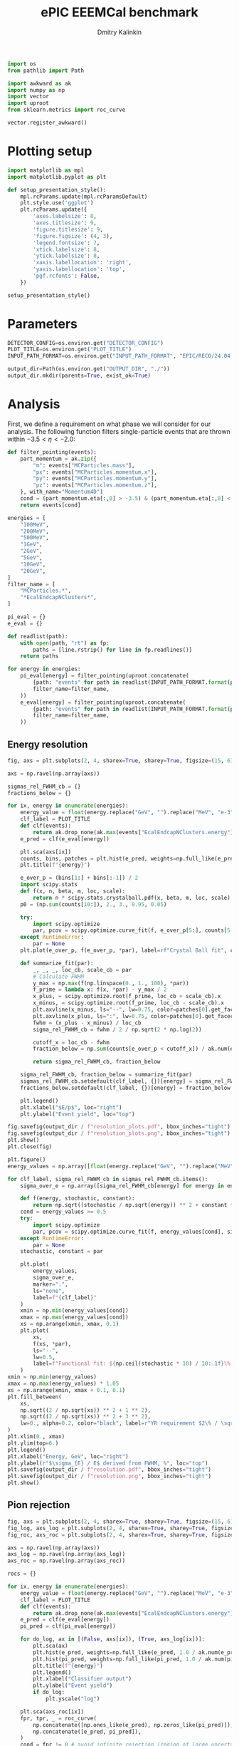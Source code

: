 #+PROPERTY: header-args:jupyter-python :session /jpy:localhost#8888:backwards_ecal :async yes :results drawer :exports both

#+TITLE: ePIC EEEMCal benchmark
#+AUTHOR: Dmitry Kalinkin
#+OPTIONS: d:t

#+LATEX_CLASS_OPTIONS: [9pt,letter]
#+BIND: org-latex-image-default-width ""
#+BIND: org-latex-image-default-option "scale=0.3"
#+BIND: org-latex-images-centered nil
#+BIND: org-latex-minted-options (("breaklines") ("bgcolor" "black!5") ("frame" "single"))
#+LATEX_HEADER: \usepackage[margin=1in]{geometry}
#+LATEX_HEADER: \setlength{\parindent}{0pt}
#+LATEX: \sloppy

#+begin_src jupyter-python :results silent
import os
from pathlib import Path

import awkward as ak
import numpy as np
import vector
import uproot
from sklearn.metrics import roc_curve

vector.register_awkward()
#+end_src

* Plotting setup
                
#+begin_src jupyter-python :results silent
import matplotlib as mpl
import matplotlib.pyplot as plt
       
def setup_presentation_style():
    mpl.rcParams.update(mpl.rcParamsDefault)
    plt.style.use('ggplot')
    plt.rcParams.update({
        'axes.labelsize': 8,
        'axes.titlesize': 9,
        'figure.titlesize': 9,
        'figure.figsize': (4, 3),
        'legend.fontsize': 7,
        'xtick.labelsize': 8,
        'ytick.labelsize': 8,
        'xaxis.labellocation': 'right',
        'yaxis.labellocation': 'top',
        'pgf.rcfonts': False,
    })

setup_presentation_style()
#+end_src       

* Parameters

#+begin_src jupyter-python :results silent
DETECTOR_CONFIG=os.environ.get("DETECTOR_CONFIG")
PLOT_TITLE=os.environ.get("PLOT_TITLE")
INPUT_PATH_FORMAT=os.environ.get("INPUT_PATH_FORMAT", "EPIC/RECO/24.04.0/epic_craterlake/SINGLE/{particle}/{energy}/130to177deg/{particle}_{energy}_130to177deg.{ix:04d}.eicrecon.tree.edm4eic.root")

output_dir=Path(os.environ.get("OUTPUT_DIR", "./"))
output_dir.mkdir(parents=True, exist_ok=True)
#+end_src

* Analysis

First, we define a requirement on what phase we will consider for our
analysis. The following function filters single-particle events that
are thrown within $-3.5 < \eta < -2.0$:

#+begin_src jupyter-python
def filter_pointing(events):
    part_momentum = ak.zip({
        "m": events["MCParticles.mass"],
        "px": events["MCParticles.momentum.x"],
        "py": events["MCParticles.momentum.y"],
        "pz": events["MCParticles.momentum.z"],
    }, with_name="Momentum4D")
    cond = (part_momentum.eta[:,0] > -3.5) & (part_momentum.eta[:,0] < -2.)
    return events[cond]
#+end_src

#+begin_src jupyter-python
energies = [
    "100MeV",
    "200MeV",
    "500MeV",
    "1GeV",
    "2GeV",
    "5GeV",
    "10GeV",
    "20GeV",
]
filter_name = [
    "MCParticles.*",
    "*EcalEndcapNClusters*",
]

pi_eval = {}
e_eval = {}

def readlist(path):
    with open(path, "rt") as fp:
        paths = [line.rstrip() for line in fp.readlines()]
    return paths

for energy in energies:
    pi_eval[energy] = filter_pointing(uproot.concatenate(
        {path: "events" for path in readlist(INPUT_PATH_FORMAT.format(particle="pi-", energy=energy))},
        filter_name=filter_name,
    ))
    e_eval[energy] = filter_pointing(uproot.concatenate(
        {path: "events" for path in readlist(INPUT_PATH_FORMAT.format(particle="e-", energy=energy))},
        filter_name=filter_name,
    ))
#+end_src

** Energy resolution

#+begin_src jupyter-python
fig, axs = plt.subplots(2, 4, sharex=True, sharey=True, figsize=(15, 6))

axs = np.ravel(np.array(axs))

sigmas_rel_FWHM_cb = {}
fractions_below = {}

for ix, energy in enumerate(energies):
    energy_value = float(energy.replace("GeV", "").replace("MeV", "e-3"))
    clf_label = PLOT_TITLE
    def clf(events):
        return ak.drop_none(ak.max(events["EcalEndcapNClusters.energy"], axis=-1)) / energy_value
    e_pred = clf(e_eval[energy])

    plt.sca(axs[ix])
    counts, bins, patches = plt.hist(e_pred, weights=np.full_like(e_pred, 1.0 / ak.num(e_pred, axis=0)), bins=np.linspace(0.01, 1.01, 101), label=rf"$e^-$ {clf_label}")
    plt.title(f"{energy}")

    e_over_p = (bins[1:] + bins[:-1]) / 2
    import scipy.stats
    def f(x, n, beta, m, loc, scale):
        return n * scipy.stats.crystalball.pdf(x, beta, m, loc, scale)
    p0 = (np.sum(counts[10:]), 2., 3., 0.95, 0.05)

    try:
        import scipy.optimize
        par, pcov = scipy.optimize.curve_fit(f, e_over_p[5:], counts[5:], p0=p0, maxfev=10000)
    except RuntimeError:
        par = None
    plt.plot(e_over_p, f(e_over_p, *par), label=rf"Crystal Ball fit", color="tab:green", lw=0.8)

    def summarize_fit(par):
        _, _, _, loc_cb, scale_cb = par
        # Calculate FWHM
        y_max = np.max(f(np.linspace(0., 1., 100), *par))
        f_prime = lambda x: f(x, *par) - y_max / 2
        x_plus, = scipy.optimize.root(f_prime, loc_cb + scale_cb).x
        x_minus, = scipy.optimize.root(f_prime, loc_cb - scale_cb).x
        plt.axvline(x_minus, ls="--", lw=0.75, color=patches[0].get_facecolor(), label=r"$\mu - $FWHM")
        plt.axvline(x_plus, ls=":", lw=0.75, color=patches[0].get_facecolor(), label=r"$\mu + $FWHM")
        fwhm = (x_plus - x_minus) / loc_cb
        sigma_rel_FWHM_cb = fwhm / 2 / np.sqrt(2 * np.log(2))

        cutoff_x = loc_cb - fwhm
        fraction_below = np.sum(counts[e_over_p < cutoff_x]) / ak.num(e_pred, axis=0)

        return sigma_rel_FWHM_cb, fraction_below

    sigma_rel_FWHM_cb, fraction_below = summarize_fit(par)
    sigmas_rel_FWHM_cb.setdefault(clf_label, {})[energy] = sigma_rel_FWHM_cb
    fractions_below.setdefault(clf_label, {})[energy] = fraction_below

    plt.legend()
    plt.xlabel("$E/p$", loc="right")
    plt.ylabel("Event yield", loc="top")

fig.savefig(output_dir / f"resolution_plots.pdf", bbox_inches="tight")
fig.savefig(output_dir / f"resolution_plots.png", bbox_inches="tight")
plt.show()
plt.close(fig)

plt.figure()
energy_values = np.array([float(energy.replace("GeV", "").replace("MeV", "e-3")) for energy in energies])

for clf_label, sigma_rel_FWHM_cb in sigmas_rel_FWHM_cb.items():
    sigma_over_e = np.array([sigma_rel_FWHM_cb[energy] for energy in energies]) * 100 # convert to %

    def f(energy, stochastic, constant):
        return np.sqrt((stochastic / np.sqrt(energy)) ** 2 + constant ** 2)
    cond = energy_values >= 0.5
    try:
        import scipy.optimize
        par, pcov = scipy.optimize.curve_fit(f, energy_values[cond], sigma_over_e[cond], maxfev=10000)
    except RuntimeError:
        par = None
    stochastic, constant = par

    plt.plot(
        energy_values,
        sigma_over_e,
        marker=".",
        ls="none",
        label=f"{clf_label}"
    )
    xmin = np.min(energy_values[cond])
    xmax = np.max(energy_values[cond])
    xs = np.arange(xmin, xmax, 0.1)
    plt.plot(
        xs,
        f(xs, *par),
        ls="--",
        lw=0.5,
        label=f"Functional fit: ${np.ceil(stochastic * 10) / 10:.1f}\% / \sqrt{{E}} \oplus {np.ceil(constant * 10) / 10:.1f}\%$",
    )
xmin = np.min(energy_values)
xmax = np.max(energy_values) * 1.05
xs = np.arange(xmin, xmax + 0.1, 0.1)
plt.fill_between(
    xs,
    np.sqrt((2 / np.sqrt(xs)) ** 2 + 1 ** 2),
    np.sqrt((2 / np.sqrt(xs)) ** 2 + 3 ** 2),
    lw=0., alpha=0.2, color="black", label=r"YR requirement $2\% / \sqrt{E} \oplus (1-3)\%$",
)
plt.xlim(0., xmax)
plt.ylim(top=6.)
plt.legend()
plt.xlabel("Energy, GeV", loc="right")
plt.ylabel(r"$\sigma_{E} / E$ derived from FWHM, %", loc="top")
plt.savefig(output_dir / f"resolution.pdf", bbox_inches="tight")
plt.savefig(output_dir / f"resolution.png", bbox_inches="tight")
plt.show()
#+end_src

** Pion rejection

#+begin_src jupyter-python
fig, axs = plt.subplots(2, 4, sharex=True, sharey=True, figsize=(15, 6))
fig_log, axs_log = plt.subplots(2, 4, sharex=True, sharey=True, figsize=(15, 6))
fig_roc, axs_roc = plt.subplots(2, 4, sharex=True, sharey=True, figsize=(15, 6))

axs = np.ravel(np.array(axs))
axs_log = np.ravel(np.array(axs_log))
axs_roc = np.ravel(np.array(axs_roc))

rocs = {}

for ix, energy in enumerate(energies):
    energy_value = float(energy.replace("GeV", "").replace("MeV", "e-3"))
    clf_label = PLOT_TITLE
    def clf(events):
        return ak.drop_none(ak.max(events["EcalEndcapNClusters.energy"], axis=-1)) / energy_value
    e_pred = clf(e_eval[energy])
    pi_pred = clf(pi_eval[energy])

    for do_log, ax in [(False, axs[ix]), (True, axs_log[ix])]:
        plt.sca(ax)
        plt.hist(e_pred, weights=np.full_like(e_pred, 1.0 / ak.num(e_pred, axis=0)), bins=np.linspace(0., 1.01, 101), label=rf"$e^-$ {clf_label}")
        plt.hist(pi_pred, weights=np.full_like(pi_pred, 1.0 / ak.num(pi_pred, axis=0)), bins=np.linspace(0., 1.01, 101), label=rf"$\pi^-$ {clf_label}", histtype="step")
        plt.title(f"{energy}")
        plt.legend()
        plt.xlabel("Classifier output")
        plt.ylabel("Event yield")
        if do_log:
            plt.yscale("log")

    plt.sca(axs_roc[ix])
    fpr, tpr, _ = roc_curve(
        np.concatenate([np.ones_like(e_pred), np.zeros_like(pi_pred)]),
        np.concatenate([e_pred, pi_pred]),
    )
    cond = fpr != 0 # avoid infinite rejection (region of large uncertainty)
    cond &= tpr != 1 # avoid linear interpolation (region of large uncertainty)
    def mk_interp(tpr, fpr):
        def interp(eff):
            return np.interp(eff, tpr, fpr)
        return interp
    rocs.setdefault(clf_label, {})[energy] = mk_interp(tpr, fpr)
    plt.plot(tpr[cond] * 100, 1 / fpr[cond], label=f"{clf_label}")
    plt.yscale("log")
    plt.title(f"{energy}")
    plt.legend(loc="lower left")
    plt.xlabel("Electron efficiency, %")
    plt.ylabel("Pion rejection factor")

fig.savefig(output_dir / f"pred.pdf", bbox_inches="tight")
fig.savefig(output_dir / f"pred.png", bbox_inches="tight")
plt.close(fig)
fig_log.savefig(output_dir / f"pred_log.pdf", bbox_inches="tight")
fig_log.savefig(output_dir / f"pred_log.png", bbox_inches="tight")
fig_log.show()
fig_roc.savefig(output_dir / f"roc.pdf", bbox_inches="tight")
fig_roc.savefig(output_dir / f"roc.png", bbox_inches="tight")
fig_roc.show()

plt.figure()
for clf_label, roc in rocs.items():
    plt.plot(
        [float(energy.replace("GeV", "").replace("MeV", "e-3")) for energy in energies],
        [1 / roc[energy](0.95) for energy in energies],
        marker=".",
        label=f"{clf_label}",
    )
xmax = np.max(energy_values) * 1.05
plt.xlim(0., xmax)
plt.yscale("log")
plt.legend()
plt.xlabel("Energy, GeV")
plt.ylabel("Pion rejection at 95%")
plt.savefig(output_dir / f"pion_rej.pdf", bbox_inches="tight")
plt.savefig(output_dir / f"pion_rej.png", bbox_inches="tight")
plt.show()
#+end_src
